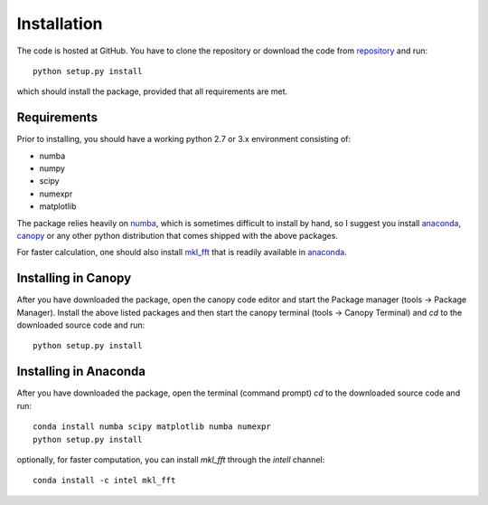 Installation
============

The code is hosted at GitHub. You have to clone the repository or download the code from `repository`_ and run::

    python setup.py install

which should install the package, provided that all requirements are met.

Requirements
------------

Prior to installing, you should have a working python 2.7 or 3.x environment consisting of:

* numba
* numpy
* scipy
* numexpr
* matplotlib

The package relies heavily on `numba`_, which is sometimes difficult to install by hand, so I suggest you install `anaconda`_, `canopy`_ or any other python distribution that comes shipped with the above packages.

For faster calculation, one should also install `mkl_fft`_ that is readily available in `anaconda`_.

Installing in Canopy
--------------------

After you have downloaded the package, open the canopy code editor and start the Package manager (tools -> Package Manager). Install the above listed packages and then start the
canopy terminal (tools -> Canopy Terminal) and `cd` to the downloaded source code and run::

    python setup.py install

Installing in Anaconda
----------------------

After you have downloaded the package, open the terminal (command prompt) `cd` to the downloaded source code and run::

    conda install numba scipy matplotlib numba numexpr
    python setup.py install

optionally, for faster computation, you can install `mkl_fft` through the `intell` channel::

    conda install -c intel mkl_fft


.. _repository: https://github.com/IJSComplexMatter/dtmm
.. _numba: http://numba.pydata.org
.. _anaconda: https://www.anaconda.com
.. _canopy: https://www.enthought.com/product/canopy/
.. _mkl_fft: https://github.com/IntelPython/mkl_fft